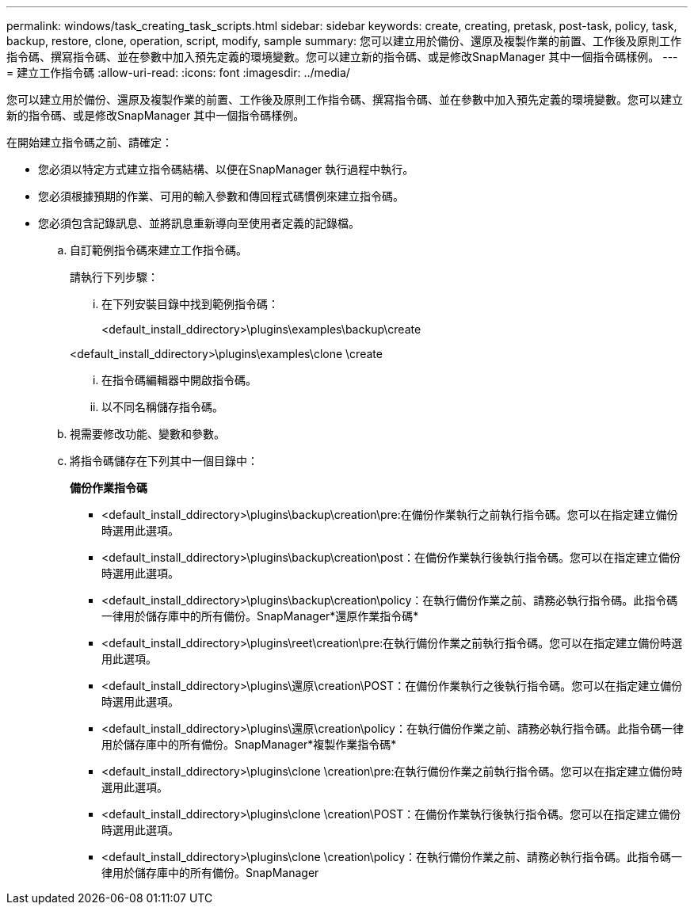 ---
permalink: windows/task_creating_task_scripts.html 
sidebar: sidebar 
keywords: create, creating, pretask, post-task, policy, task, backup, restore, clone, operation, script, modify, sample 
summary: 您可以建立用於備份、還原及複製作業的前置、工作後及原則工作指令碼、撰寫指令碼、並在參數中加入預先定義的環境變數。您可以建立新的指令碼、或是修改SnapManager 其中一個指令碼樣例。 
---
= 建立工作指令碼
:allow-uri-read: 
:icons: font
:imagesdir: ../media/


[role="lead"]
您可以建立用於備份、還原及複製作業的前置、工作後及原則工作指令碼、撰寫指令碼、並在參數中加入預先定義的環境變數。您可以建立新的指令碼、或是修改SnapManager 其中一個指令碼樣例。

在開始建立指令碼之前、請確定：

* 您必須以特定方式建立指令碼結構、以便在SnapManager 執行過程中執行。
* 您必須根據預期的作業、可用的輸入參數和傳回程式碼慣例來建立指令碼。
* 您必須包含記錄訊息、並將訊息重新導向至使用者定義的記錄檔。
+
.. 自訂範例指令碼來建立工作指令碼。
+
請執行下列步驟：

+
... 在下列安裝目錄中找到範例指令碼：
+
<default_install_ddirectory>\plugins\examples\backup\create

+
<default_install_ddirectory>\plugins\examples\clone \create

... 在指令碼編輯器中開啟指令碼。
... 以不同名稱儲存指令碼。


.. 視需要修改功能、變數和參數。
.. 將指令碼儲存在下列其中一個目錄中：
+
*備份作業指令碼*

+
*** <default_install_ddirectory>\plugins\backup\creation\pre:在備份作業執行之前執行指令碼。您可以在指定建立備份時選用此選項。
*** <default_install_ddirectory>\plugins\backup\creation\post：在備份作業執行後執行指令碼。您可以在指定建立備份時選用此選項。
*** <default_install_ddirectory>\plugins\backup\creation\policy：在執行備份作業之前、請務必執行指令碼。此指令碼一律用於儲存庫中的所有備份。SnapManager*還原作業指令碼*
*** <default_install_ddirectory>\plugins\reet\creation\pre:在執行備份作業之前執行指令碼。您可以在指定建立備份時選用此選項。
*** <default_install_ddirectory>\plugins\還原\creation\POST：在備份作業執行之後執行指令碼。您可以在指定建立備份時選用此選項。
*** <default_install_ddirectory>\plugins\還原\creation\policy：在執行備份作業之前、請務必執行指令碼。此指令碼一律用於儲存庫中的所有備份。SnapManager*複製作業指令碼*
*** <default_install_ddirectory>\plugins\clone \creation\pre:在執行備份作業之前執行指令碼。您可以在指定建立備份時選用此選項。
*** <default_install_ddirectory>\plugins\clone \creation\POST：在備份作業執行後執行指令碼。您可以在指定建立備份時選用此選項。
*** <default_install_ddirectory>\plugins\clone \creation\policy：在執行備份作業之前、請務必執行指令碼。此指令碼一律用於儲存庫中的所有備份。SnapManager





